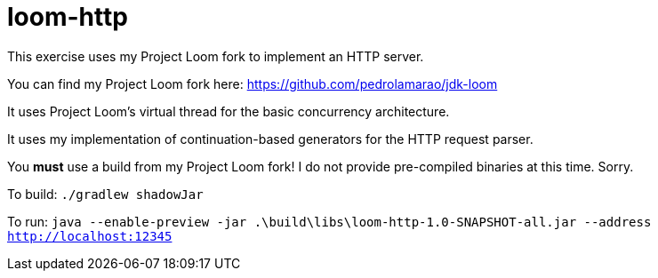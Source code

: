 = loom-http

This exercise uses my Project Loom fork to implement an HTTP server.

You can find my Project Loom fork here: https://github.com/pedrolamarao/jdk-loom

It uses Project Loom's virtual thread for the basic concurrency architecture.

It uses my implementation of continuation-based generators for the HTTP request parser.

You *must* use a build from my Project Loom fork!
I do not provide pre-compiled binaries at this time.
Sorry.

To build: `./gradlew shadowJar`

To run: `java --enable-preview -jar .\build\libs\loom-http-1.0-SNAPSHOT-all.jar --address http://localhost:12345`